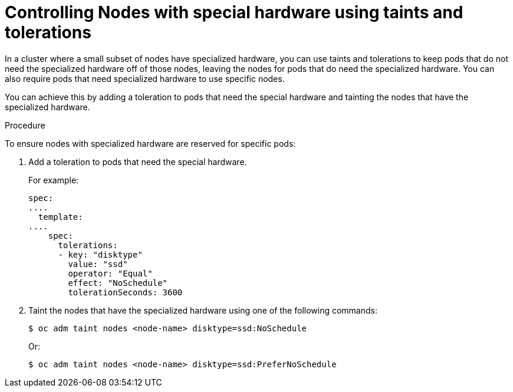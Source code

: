 // Module included in the following assemblies:
//
// * nodes/scheduling/nodes-scheduler-taints-tolerations.adoc
// * post_installation_configuration/node-tasks.adoc

[id="nodes-scheduler-taints-tolerations-special_{context}"]
= Controlling Nodes with special hardware using taints and tolerations

In a cluster where a small subset of nodes have specialized hardware, you can use taints and tolerations to keep pods that do not need the specialized hardware off of those nodes, leaving the nodes for pods that do need the specialized hardware. You can also require pods that need specialized hardware to use specific nodes.

You can achieve this by adding a toleration to pods that need the special hardware and tainting the nodes that have the specialized hardware. 

.Procedure

To ensure nodes with specialized hardware are reserved for specific pods:

. Add a toleration to pods that need the special hardware.
+
For example:
+
[source,yaml]
----
spec:
....
  template:
....
    spec:
      tolerations:
      - key: "disktype"
        value: "ssd"
        operator: "Equal"    
        effect: "NoSchedule"
        tolerationSeconds: 3600
----

. Taint the nodes that have the specialized hardware using one of the following commands:
+
[source,terminal]
----
$ oc adm taint nodes <node-name> disktype=ssd:NoSchedule
----
+
Or:
+
[source,terminal]
----
$ oc adm taint nodes <node-name> disktype=ssd:PreferNoSchedule
----


